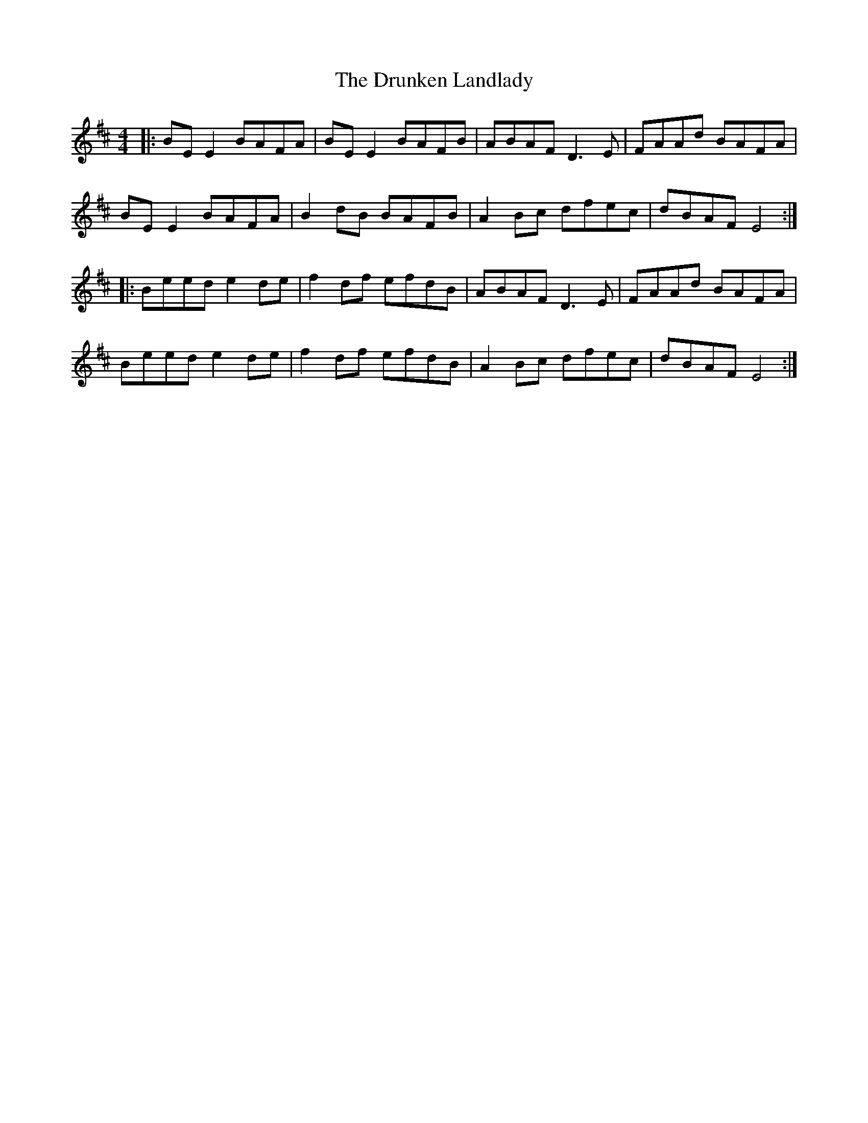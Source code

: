 X: 10992
T: Drunken Landlady, The
R: reel
M: 4/4
K: Edorian
|:BE E2 BAFA|BE E2 BAFB|ABAF D3E|FAAd BAFA|
BE E2 BAFA|B2 dB BAFB|A2 Bc dfec|dBAF E4:|
|:Beed e2 de|f2 df efdB|ABAF D3E|FAAd BAFA|
Beed e2 de|f2 df efdB|A2 Bc dfec|dBAF E4:|

